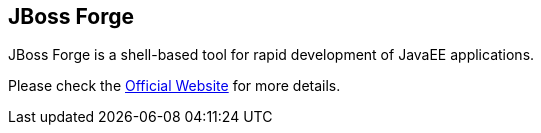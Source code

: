 == JBoss Forge

JBoss Forge is a shell-based tool for rapid development of JavaEE applications.

Please check the link:http://forge.jboss.org[Official Website] for more details.
